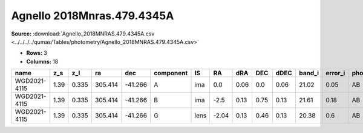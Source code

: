 Agnello 2018Mnras.479.4345A
===========================

**Source:** :download:`Agnello_2018MNRAS.479.4345A.csv <../../../../qumas/Tables/photometry/Agnello_2018MNRAS.479.4345A.csv>`

- **Rows:** 3
- **Columns:** 18

+--------------+------+-------+---------+---------+-----------+------+-------+------+------+------+--------+---------+--------------------+-----------+------------+---------------------+-------+
| name         | z_s  | z_l   | ra      | dec     | component | IS   | RA    | dRA  | DEC  | dDEC | band_i | error_i | photometric_system | Telescope | instrument | Bibcode             | notes |
+==============+======+=======+=========+=========+===========+======+=======+======+======+======+========+=========+====================+===========+============+=====================+=======+
| WGD2021-4115 | 1.39 | 0.335 | 305.414 | -41.266 | A         | ima  | 0.0   | 0.06 | 0.0  | 0.06 | 21.02  | 0.05    | AB                 | DES       | DECam      | 2018MNRAS.479.4345A |       |
+--------------+------+-------+---------+---------+-----------+------+-------+------+------+------+--------+---------+--------------------+-----------+------------+---------------------+-------+
| WGD2021-4115 | 1.39 | 0.335 | 305.414 | -41.266 | B         | ima  | -2.5  | 0.13 | 0.75 | 0.13 | 21.61  | 0.18    | AB                 | DES       | DECam      | 2018MNRAS.479.4345A |       |
+--------------+------+-------+---------+---------+-----------+------+-------+------+------+------+--------+---------+--------------------+-----------+------------+---------------------+-------+
| WGD2021-4115 | 1.39 | 0.335 | 305.414 | -41.266 | G         | lens | -2.04 | 0.13 | 0.46 | 0.13 | 20.38  | 0.6     | AB                 | DES       | DECam      | 2018MNRAS.479.4345A |       |
+--------------+------+-------+---------+---------+-----------+------+-------+------+------+------+--------+---------+--------------------+-----------+------------+---------------------+-------+

